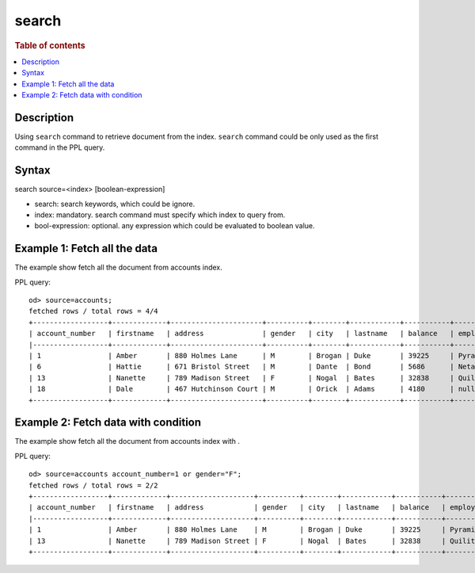 =============
search
=============

.. rubric:: Table of contents

.. contents::
   :local:
   :depth: 2


Description
============
| Using ``search`` command to retrieve document from the index. ``search`` command could be only used as the first command in the PPL query.


Syntax
============
search source=<index> [boolean-expression]

* search: search keywords, which could be ignore.
* index: mandatory. search command must specify which index to query from.
* bool-expression: optional. any expression which could be evaluated to boolean value.


Example 1: Fetch all the data
=============================

The example show fetch all the document from accounts index.

PPL query::

    od> source=accounts;
    fetched rows / total rows = 4/4
    +------------------+-------------+----------------------+----------+--------+------------+-----------+------------+---------+-------+-----------------------+
    | account_number   | firstname   | address              | gender   | city   | lastname   | balance   | employer   | state   | age   | email                 |
    |------------------+-------------+----------------------+----------+--------+------------+-----------+------------+---------+-------+-----------------------|
    | 1                | Amber       | 880 Holmes Lane      | M        | Brogan | Duke       | 39225     | Pyrami     | IL      | 32    | amberduke@pyrami.com  |
    | 6                | Hattie      | 671 Bristol Street   | M        | Dante  | Bond       | 5686      | Netagy     | TN      | 36    | hattiebond@netagy.com |
    | 13               | Nanette     | 789 Madison Street   | F        | Nogal  | Bates      | 32838     | Quility    | VA      | 28    | null                  |
    | 18               | Dale        | 467 Hutchinson Court | M        | Orick  | Adams      | 4180      | null       | MD      | 33    | daleadams@boink.com   |
    +------------------+-------------+----------------------+----------+--------+------------+-----------+------------+---------+-------+-----------------------+

Example 2: Fetch data with condition
====================================

The example show fetch all the document from accounts index with .

PPL query::

    od> source=accounts account_number=1 or gender="F";
    fetched rows / total rows = 2/2
    +------------------+-------------+--------------------+----------+--------+------------+-----------+------------+---------+-------+----------------------+
    | account_number   | firstname   | address            | gender   | city   | lastname   | balance   | employer   | state   | age   | email                |
    |------------------+-------------+--------------------+----------+--------+------------+-----------+------------+---------+-------+----------------------|
    | 1                | Amber       | 880 Holmes Lane    | M        | Brogan | Duke       | 39225     | Pyrami     | IL      | 32    | amberduke@pyrami.com |
    | 13               | Nanette     | 789 Madison Street | F        | Nogal  | Bates      | 32838     | Quility    | VA      | 28    | null                 |
    +------------------+-------------+--------------------+----------+--------+------------+-----------+------------+---------+-------+----------------------+

